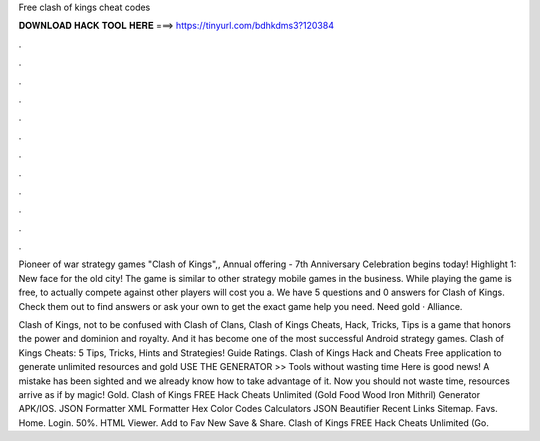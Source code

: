 Free clash of kings cheat codes



𝐃𝐎𝐖𝐍𝐋𝐎𝐀𝐃 𝐇𝐀𝐂𝐊 𝐓𝐎𝐎𝐋 𝐇𝐄𝐑𝐄 ===> https://tinyurl.com/bdhkdms3?120384



.



.



.



.



.



.



.



.



.



.



.



.

Pioneer of war strategy games "Clash of Kings",, Annual offering - 7th Anniversary Celebration begins today! Highlight 1: New face for the old city! The game is similar to other strategy mobile games in the business. While playing the game is free, to actually compete against other players will cost you a. We have 5 questions and 0 answers for Clash of Kings. Check them out to find answers or ask your own to get the exact game help you need. Need gold · Alliance.

Clash of Kings, not to be confused with Clash of Clans, Clash of Kings Cheats, Hack, Tricks, Tips is a game that honors the power and dominion and royalty. And it has become one of the most successful Android strategy games. Clash of Kings Cheats: 5 Tips, Tricks, Hints and Strategies! Guide Ratings. Clash of Kings Hack and Cheats Free application to generate unlimited resources and gold USE THE GENERATOR >> Tools without wasting time Here is good news! A mistake has been sighted and we already know how to take advantage of it. Now you should not waste time, resources arrive as if by magic! Gold. Clash of Kings FREE Hack Cheats Unlimited (Gold Food Wood Iron Mithril) Generator APK/IOS. JSON Formatter XML Formatter Hex Color Codes Calculators JSON Beautifier Recent Links Sitemap. Favs. Home. Login. 50%. HTML Viewer. Add to Fav New Save & Share. Clash of Kings FREE Hack Cheats Unlimited (Go.

